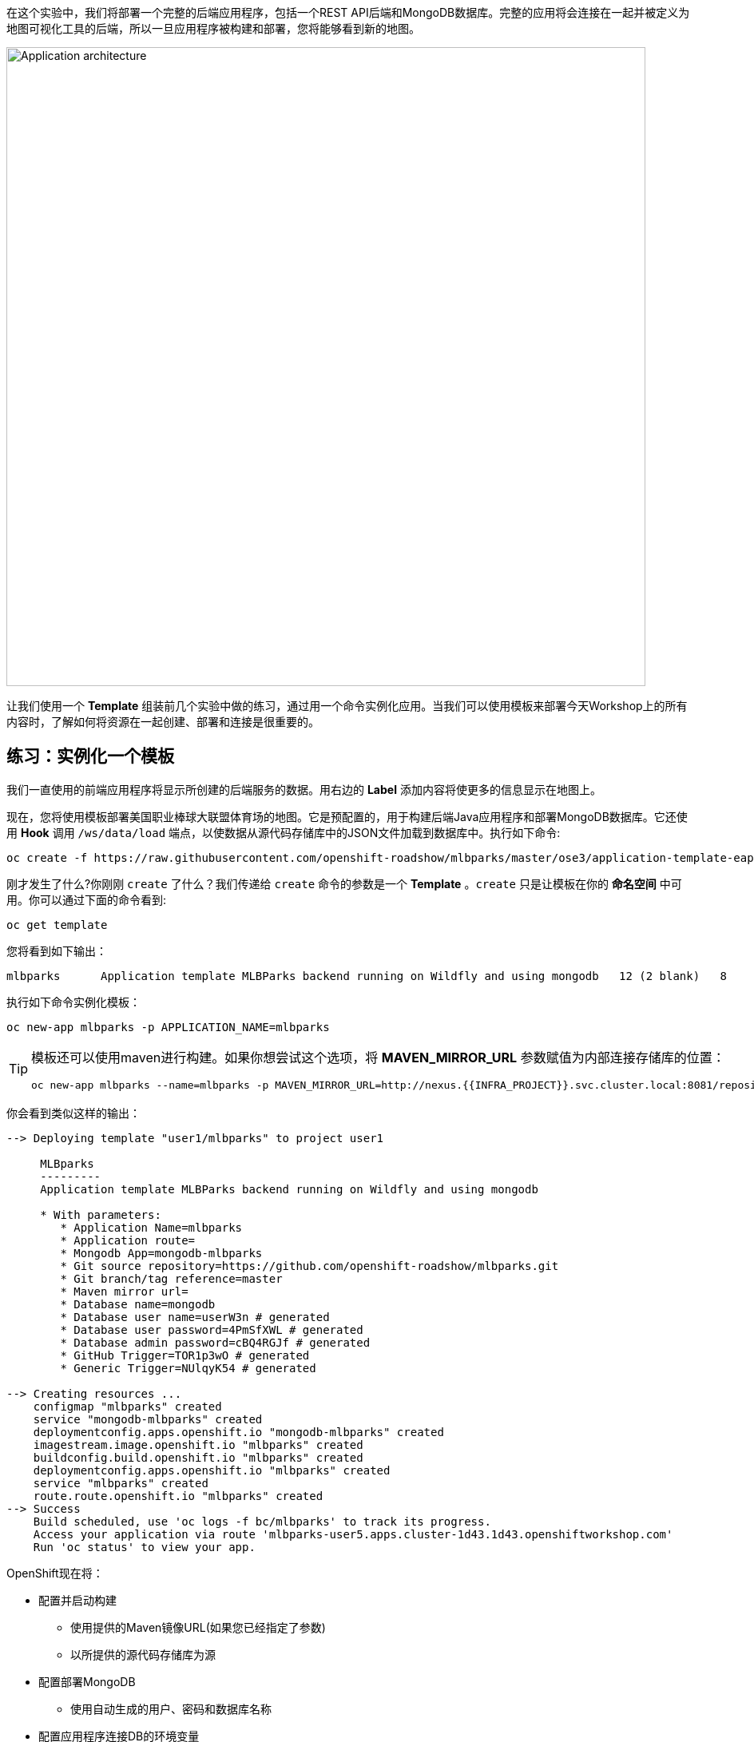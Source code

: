 在这个实验中，我们将部署一个完整的后端应用程序，包括一个REST API后端和MongoDB数据库。完整的应用将会连接在一起并被定义为地图可视化工具的后端，所以一旦应用程序被构建和部署，您将能够看到新的地图。

image::images/roadshow-app-architecture-mlbparks.png[Application architecture,800,align="center"]

让我们使用一个 *Template* 组装前几个实验中做的练习，通过用一个命令实例化应用。当我们可以使用模板来部署今天Workshop上的所有内容时，了解如何将资源在一起创建、部署和连接是很重要的。

== 练习：实例化一个模板

我们一直使用的前端应用程序将显示所创建的后端服务的数据。用右边的 *Label* 添加内容将使更多的信息显示在地图上。

现在，您将使用模板部署美国职业棒球大联盟体育场的地图。它是预配置的，用于构建后端Java应用程序和部署MongoDB数据库。它还使用 *Hook* 调用 `/ws/data/load` 端点，以使数据从源代码存储库中的JSON文件加载到数据库中。执行如下命令:

[source,bash,role=execute-1]
----
oc create -f https://raw.githubusercontent.com/openshift-roadshow/mlbparks/master/ose3/application-template-eap.json
----

刚才发生了什么?你刚刚 `create` 了什么？我们传递给 `create` 命令的参数是一个 *Template* 。`create` 只是让模板在你的 *命名空间* 中可用。你可以通过下面的命令看到:

[source,bash,role=execute-1]
----
oc get template
----

您将看到如下输出：

[source,bash]
----
mlbparks      Application template MLBParks backend running on Wildfly and using mongodb   12 (2 blank)   8
----

执行如下命令实例化模板：

[source,bash,role=execute-1]
----
oc new-app mlbparks -p APPLICATION_NAME=mlbparks
----

[TIP]
====
模板还可以使用maven进行构建。如果你想尝试这个选项，将 *MAVEN_MIRROR_URL* 参数赋值为内部连接存储库的位置：

[source,bash,role=copypaste]
----
oc new-app mlbparks --name=mlbparks -p MAVEN_MIRROR_URL=http://nexus.{{INFRA_PROJECT}}.svc.cluster.local:8081/repository/maven-all-public
----
====


你会看到类似这样的输出：

[source,bash]
----
--> Deploying template "user1/mlbparks" to project user1

     MLBparks
     ---------
     Application template MLBParks backend running on Wildfly and using mongodb

     * With parameters:
        * Application Name=mlbparks
        * Application route=
        * Mongodb App=mongodb-mlbparks
        * Git source repository=https://github.com/openshift-roadshow/mlbparks.git
        * Git branch/tag reference=master
        * Maven mirror url=
        * Database name=mongodb
        * Database user name=userW3n # generated
        * Database user password=4PmSfXWL # generated
        * Database admin password=cBQ4RGJf # generated
        * GitHub Trigger=TOR1p3wO # generated
        * Generic Trigger=NUlqyK54 # generated

--> Creating resources ...
    configmap "mlbparks" created
    service "mongodb-mlbparks" created
    deploymentconfig.apps.openshift.io "mongodb-mlbparks" created
    imagestream.image.openshift.io "mlbparks" created
    buildconfig.build.openshift.io "mlbparks" created
    deploymentconfig.apps.openshift.io "mlbparks" created
    service "mlbparks" created
    route.route.openshift.io "mlbparks" created
--> Success
    Build scheduled, use 'oc logs -f bc/mlbparks' to track its progress.
    Access your application via route 'mlbparks-user5.apps.cluster-1d43.1d43.openshiftworkshop.com'
    Run 'oc status' to view your app.
----

OpenShift现在将：

* 配置并启动构建
** 使用提供的Maven镜像URL(如果您已经指定了参数)
** 以所提供的源代码存储库为源
* 配置部署MongoDB
** 使用自动生成的用户、密码和数据库名称
* 配置应用程序连接DB的环境变量
* 创建正确的服务
* 用 `type=parksmap-backend` 标记应用服务

所有步骤只用一个命令完成！

当构建完成后，浏览公园地图。它工作吗?考虑一下如何在您的实际环境中使用它。例如，模板可以定义组成“参考应用程序”的大量资源，包括多个应用服务器、数据库等。您可以使用一个命令部署整个资源集，然后对它们进行修改，以开发新特性、微服务、修复bug等等。

image::images/mlbparks-templates-complete-overview.png[Complete overview]

除了能够像我们上面做的那样从命令行实例化模板，模板也可以从web控制台的开发人员视角实例化。点击 *+Add* ，然后 *From Catalog* ，搜索 `mlb` 。你应该看到 `MLBparks` 的结果。

image::images/mlbparks-templates-dev-catalog.png[Template in Developer Catalog]

如果你点击 `MLBparks` ，然后点击 *Instantiate Template* 按钮，你会看到一个表单，它指导你通过各种必需和可选参数实例化这个模板。

CAUTION: 现在不要从web控制台实际实例化模板，因为你已经通过命令行这样做了。

作为最后一个练习，看看用于为 *mlbparks* 应用程序创建资源的模板。

[source,bash,role=execute-1]
----
oc get template mlbparks -o yaml
----

但与往常一样，你可以使用OpenShift web控制台做同样的事情。在开发人员透视图中，在左侧导航栏中单击 *Advanced -> Search* ，然后从下拉菜单中选择 *Template* ，然后单击 *mlbparks*。

image::images/mlbparks-templates-yaml-menu.png[Complete overview]

在下一页，点击 *YAML* 从这里查看或编辑YAML。

image::images/mlbparks-templates-yaml-edit.png[Template YAML edit]
